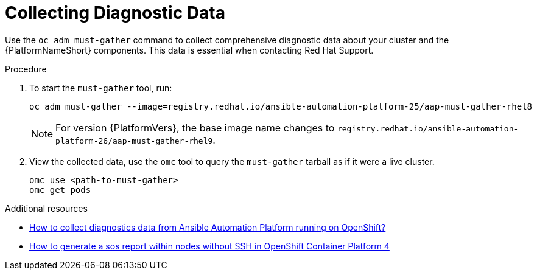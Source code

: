:_mod-docs-content-type: PROCEDURE

[id="proc-operator-collect-diagnostic-data_{context}"]

= Collecting Diagnostic Data

Use the `oc adm must-gather` command to collect comprehensive diagnostic data about your cluster and the {PlatformNameShort} components. This data is essential when contacting Red Hat Support.

.Procedure

. To start the `must-gather` tool, run:
+
----
oc adm must-gather --image=registry.redhat.io/ansible-automation-platform-25/aap-must-gather-rhel8
----
+
[NOTE]
====
For version {PlatformVers}, the base image name changes to `registry.redhat.io/ansible-automation-platform-26/aap-must-gather-rhel9`.
====
+
. View the collected data, use the `omc` tool to query the `must-gather` tarball as if it were a live cluster.
+
----
omc use <path-to-must-gather>
omc get pods
----

[role="_additional-resources"]
.Additional resources

* link:https://access.redhat.com/solutions/6997224[How to collect diagnostics data from Ansible Automation Platform running on OpenShift?]
* link:https://access.redhat.com/solutions/4387261[How to generate a sos report within nodes without SSH in OpenShift Container Platform 4]


